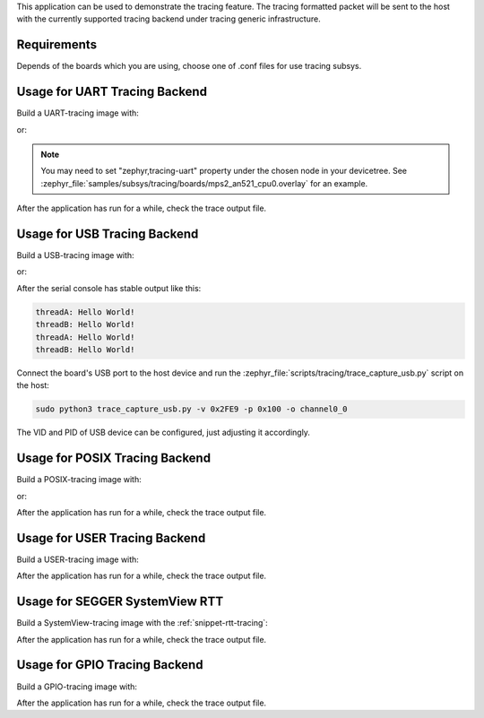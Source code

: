 .. zephyr:code-sample:: tracing
   :name: Tracing

   Send tracing formatted packet to the host with supported backends.

This application can be used to demonstrate the tracing feature. The tracing
formatted packet will be sent to the host with the currently supported tracing
backend under tracing generic infrastructure.

Requirements
************

Depends of the boards which you are using, choose one of .conf files for use tracing subsys.

Usage for UART Tracing Backend
******************************

Build a UART-tracing image with:

.. zephyr-app-commands::
	:zephyr-app: samples/subsys/tracing
	:board: mps2/an521
	:conf: "prj_uart.conf"
	:goals: build
	:compact:

or:

.. zephyr-app-commands::
	:zephyr-app: samples/subsys/tracing
	:board: mps2/an521
	:conf: "prj_uart_ctf.conf"
	:goals: build
	:compact:

.. note::
   You may need to set "zephyr,tracing-uart" property under the chosen node in your devicetree.
   See :zephyr_file:`samples/subsys/tracing/boards/mps2_an521_cpu0.overlay` for an example.

After the application has run for a while, check the trace output file.

Usage for USB Tracing Backend
*****************************

Build a USB-tracing image with:

.. zephyr-app-commands::
	:zephyr-app: samples/subsys/tracing
	:board: sam_e70_xplained/same70q21
	:conf: "prj_usb.conf"
	:goals: build
	:compact:

or:

.. zephyr-app-commands::
	:zephyr-app: samples/subsys/tracing
	:board: sam_e70_xplained/same70q21
	:conf: "prj_usb_ctf.conf"
	:goals: build
	:compact:

After the serial console has stable output like this:

.. code-block:: console

	threadA: Hello World!
	threadB: Hello World!
	threadA: Hello World!
	threadB: Hello World!

Connect the board's USB port to the host device and
run the :zephyr_file:`scripts/tracing/trace_capture_usb.py` script on the host:

.. code-block:: console

	sudo python3 trace_capture_usb.py -v 0x2FE9 -p 0x100 -o channel0_0

The VID and PID of USB device can be configured, just adjusting it accordingly.

Usage for POSIX Tracing Backend
*******************************

Build a POSIX-tracing image with:

.. zephyr-app-commands::
	:zephyr-app: samples/subsys/tracing
	:board: native_sim
	:goals: build
	:compact:

or:

.. zephyr-app-commands::
	:zephyr-app: samples/subsys/tracing
	:board: native_sim
	:conf: "prj_native_ctf.conf"
	:goals: build
	:compact:

After the application has run for a while, check the trace output file.

Usage for USER Tracing Backend
*******************************

Build a USER-tracing image with:

.. zephyr-app-commands::
	:zephyr-app: samples/subsys/tracing
	:board: qemu_x86
	:conf: "prj_user.conf"
	:goals: build
	:compact:

After the application has run for a while, check the trace output file.

Usage for SEGGER SystemView RTT
*******************************

Build a SystemView-tracing image with the :ref:`snippet-rtt-tracing`:

.. zephyr-app-commands::
	:zephyr-app: samples/subsys/tracing
	:board: frdm_k64f
	:snippets: rtt-tracing
	:goals: build
	:compact:

After the application has run for a while, check the trace output file.

Usage for GPIO Tracing Backend
*******************************

Build a GPIO-tracing image with:

.. zephyr-app-commands::
	:zephyr-app: samples/subsys/tracing
	:board: native_sim
	:conf: "prj_gpio.conf"
	:goals: build
	:compact:

After the application has run for a while, check the trace output file.
